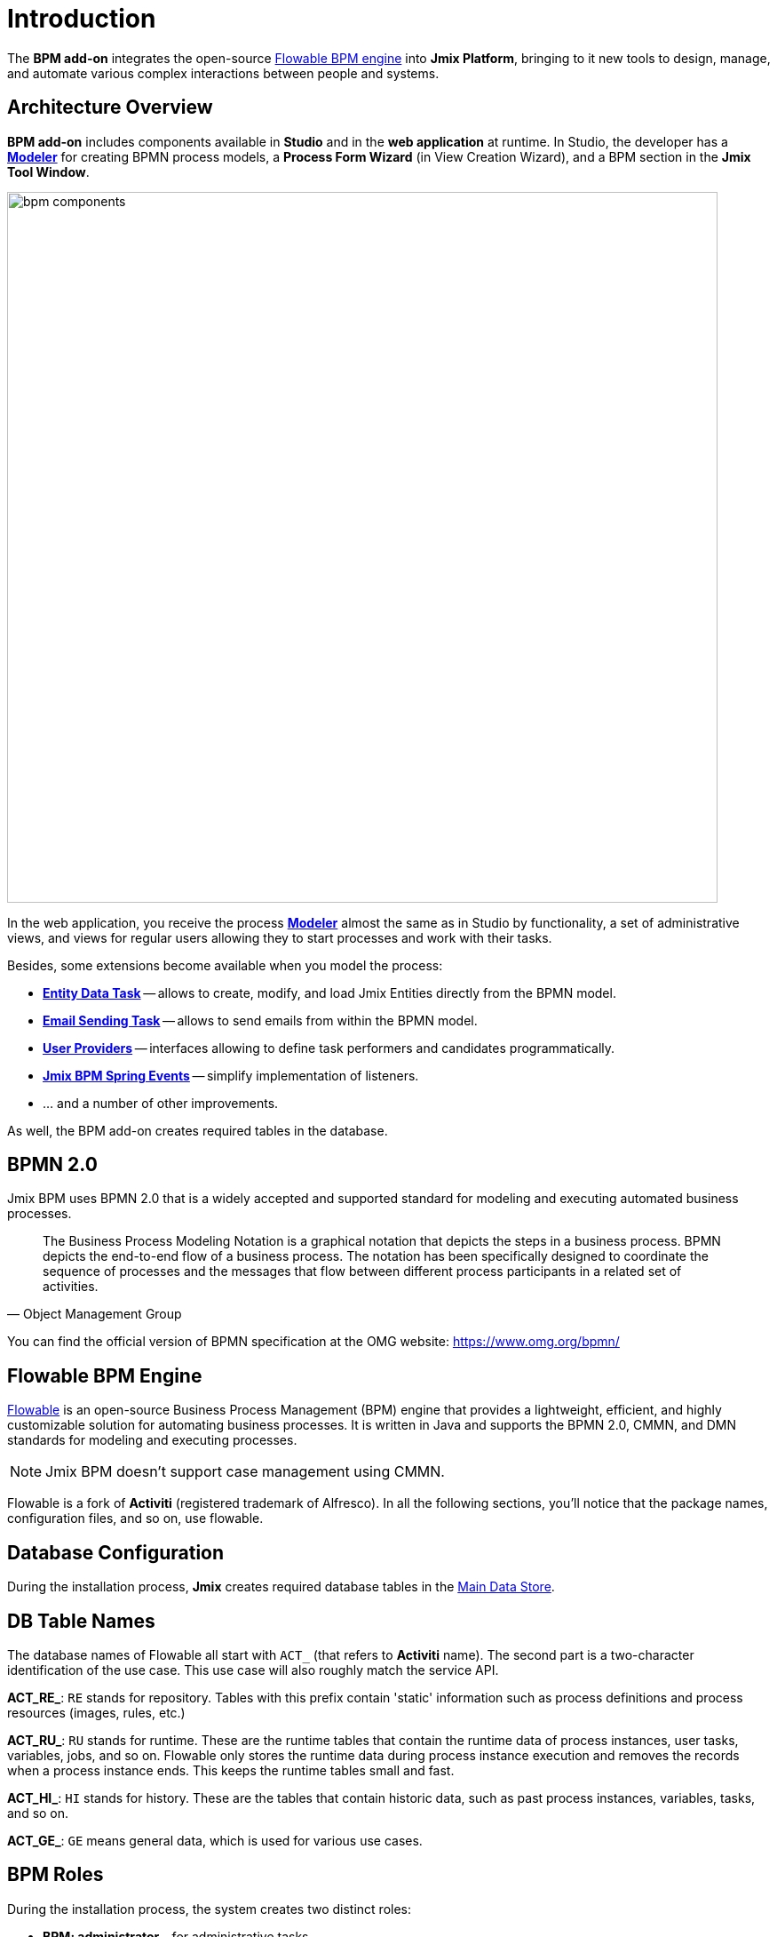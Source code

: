 = Introduction


The *BPM add-on* integrates the open-source xref:bpm:introduction.adoc#flowable-bpm[Flowable BPM engine] into *Jmix Platform*, bringing to it new tools to design, manage, and automate various complex interactions between people and systems.

[[architecture]]
== Architecture Overview

*BPM add-on* includes components available in *Studio* and in the *web application* at runtime.
In Studio, the developer has a xref:bpm:modeler-studio.adoc[*Modeler*] for creating BPMN process models, a *Process Form Wizard* (in View Creation Wizard), and a BPM section in the *Jmix Tool Window*.

image::introduction/bpm-components.png[,800]

In the web application, you receive the process xref:bpm:process-modeling.adoc#process-modeling-web[*Modeler*] almost the same as in Studio by functionality, a set of administrative views, and views for regular users allowing they to start processes and work with their tasks.


Besides, some extensions become available when you model the process:

* xref:bpm:bpmn/jmix-entity-data-task.adoc[*Entity Data Task*] -- allows to create, modify, and load Jmix Entities directly from the BPMN model.
* xref:bpm:bpmn/jmix-email-task.adoc[*Email Sending Task*] -- allows to send emails from within the BPMN model.
* xref:bpm:bpmn/bpmn-user-task.adoc#assign-task-by-user-provider[*User Providers*] -- interfaces allowing to define task performers and candidates programmatically.
* xref:bpm:listeners.adoc#spring-events-bpm[*Jmix BPM Spring Events*] -- simplify implementation of listeners.
* ... and a number of other improvements.

As well, the BPM add-on creates required tables in the database.

[[bpmn-20]]
== BPMN 2.0

Jmix BPM uses BPMN 2.0 that is a widely accepted and supported standard for modeling and executing automated business processes.

[quote, Object Management Group]
The Business Process Modeling Notation is a graphical notation that depicts the steps in a business process.
BPMN depicts the end-to-end flow of a business process.
The notation has been specifically designed to coordinate the sequence of processes and the messages that flow between different process participants in a related set of activities.

You can find the official version of BPMN specification at the OMG website:
https://www.omg.org/bpmn/


[[flowable-bpm]]
== Flowable BPM Engine

https://flowable.com/open-source/[Flowable] is an open-source Business Process Management (BPM) engine that provides a lightweight, efficient, and highly customizable solution for automating business processes. It is written in Java and supports the BPMN 2.0, CMMN, and DMN standards for modeling and executing processes.

[NOTE]
====
Jmix BPM doesn't support case management using CMMN.
====

Flowable is a fork of *Activiti* (registered trademark of Alfresco). In all the following sections, you’ll notice that the package names, configuration files, and so on, use flowable.

[[databas-configuration]]
== Database Configuration

During the installation process, *Jmix* creates required database tables in the xref:data-model:data-stores.adoc#main[Main Data Store].


[[database-table-names]]
== DB Table Names

The database names of Flowable all start with `ACT_`  (that refers to *Activiti* name). The second part is a two-character identification of the use case. This use case will also roughly match the service API.

*ACT_RE_*: `RE` stands for repository. Tables with this prefix contain 'static' information such as process definitions and process resources (images, rules, etc.)

*ACT_RU_*: `RU` stands for runtime. These are the runtime tables that contain the runtime data of process instances, user tasks, variables, jobs, and so on. Flowable only stores the runtime data during process instance execution and removes the records when a process instance ends. This keeps the runtime tables small and fast.

*ACT_HI_*: `HI` stands for history. These are the tables that contain historic data, such as past process instances, variables, tasks, and so on.

*ACT_GE_*: `GE` means general data, which is used for various use cases.


[[bpm-roles]]
== BPM Roles

During the installation process, the system creates two distinct roles:

* *BPM: administrator* - for administrative tasks.
* *BPM: process actor* - for participation in processes.

To grant users access to all BPM administrative views, assign them the *BPM: administrator* role. If users only need to participate in processes, assign them the *BPM: process actor* role.


[[additionally]]
== Additionally

Alongside the BPM features, incorporating other *add-ons* can further enhance your application's capabilities:

* xref:jmix:quartz:index.adoc[Quartz] – allows scheduled tasks execution, configurable at runtime.
* xref:jmix:business-calendar:index.adoc[Business calendar] – enables accounting for working hours, which is especially useful in business processes.
* xref:jmix:notifications:index.adoc[Notifications] – allows sending notifications to process participants and supervisory personnel. See xref:bpm:sending-notifications.adoc[] section for details.
* xref:jmix:email:index.adoc[Email Sending] -- allows to send email messages, it is required when using xref:bpm:bpmn/jmix-email-task.adoc[Email Sending task].
* xref:jmix:reports:index.adoc[Reports] – enables building reports based on operational data and process execution statistics.
